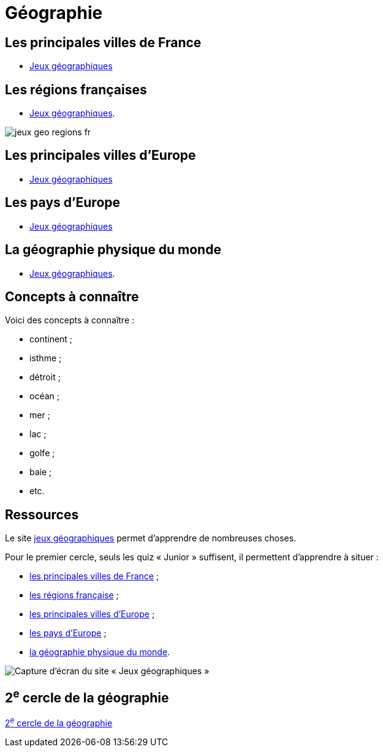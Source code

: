 = Géographie

== Les principales villes de France

** link:https://www.jeux-geographiques.com/jeux-en-ligne-Jeu-Villes-de-France-Junior-_pageid40.html[Jeux géographiques]

== Les régions françaises

** link:https://www.jeux-geographiques.com/jeux-en-ligne-Regions-de-France-2016-_pageid373.html[Jeux géographiques].

image::jeux-geo-regions-fr.png[]

== Les principales villes d'Europe

** link:https://www.jeux-geographiques.com/jeux-en-ligne-Jeu-Villes-d-Europe-Junior-_pageid45.html[Jeux géographiques]

== Les pays d'Europe

** link:https://www.jeux-geographiques.com/jeux-en-ligne-Jeu-Pays-d-Europe-_pageid160.html[Jeux géographiques]

== La géographie physique du monde

** link:https://www.jeux-geographiques.com/jeux-en-ligne-Jeu-Geo-Physique-du-Monde-Junior-_pageid117.html[Jeux géographiques].

== Concepts à connaître

Voici des concepts à connaître :

* continent ;
* isthme ;
* détroit ;
* océan ;
* mer ;
* lac ;
* golfe ;
* baie ;
* etc.

== Ressources

Le site https://www.jeux-geographiques.com/[jeux géographiques] permet d'apprendre de nombreuses choses.

Pour le premier cercle, seuls les quiz « Junior » suffisent, il permettent d'apprendre à situer :

* link:https://www.jeux-geographiques.com/jeux-en-ligne-Jeu-Villes-de-France-Junior-_pageid40.html[les principales villes de France] ;
* link:https://www.jeux-geographiques.com/jeux-en-ligne-Regions-de-France-2016-_pageid373.html[les régions française] ;
* link:https://www.jeux-geographiques.com/jeux-en-ligne-Jeu-Villes-d-Europe-Junior-_pageid45.html[les principales villes d'Europe] ;
* link:https://www.jeux-geographiques.com/jeux-en-ligne-Jeu-Pays-d-Europe-_pageid160.html[les pays d'Europe] ;
* link:https://www.jeux-geographiques.com/jeux-en-ligne-Jeu-Geo-Physique-du-Monde-Junior-_pageid117.html[la géographie physique du monde].

image::jeux-geo.png[Capture d'écran du site « Jeux géographiques »]

== 2^e^ cercle de la géographie

xref:cercle2:sciences/geographie.adoc[2^e^ cercle de la géographie]